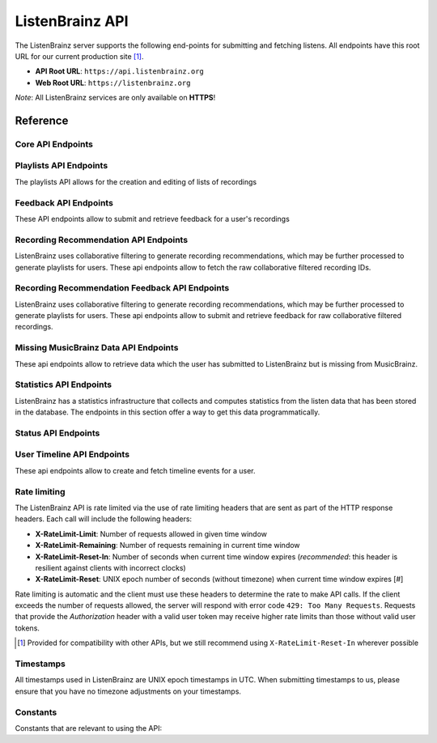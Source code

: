 ListenBrainz API
================

The ListenBrainz server supports the following end-points for submitting and
fetching listens. All endpoints have this root URL for our current production
site [#]_.

- **API Root URL**: ``https://api.listenbrainz.org``

- **Web Root URL**: ``https://listenbrainz.org``

*Note*: All ListenBrainz services are only available on **HTTPS**!

Reference
---------

Core API Endpoints
^^^^^^^^^^^^^^^^^^

.. autoflask:: listenbrainz.webserver:create_app_rtfd()
   :blueprints: api_v1
   :include-empty-docstring:
   :undoc-static:
   :undoc-endpoints: api_v1.latest_import, api_v1.user_feed

.. http:get:: /1/latest-import

  Get the timestamp of the newest listen submitted by a user in previous imports to ListenBrainz.

  In order to get the timestamp for a user, make a GET request to this endpoint. The data returned will
  be JSON of the following format:

  .. code-block:: json

      {
          "musicbrainz_id": "the MusicBrainz ID of the user",
          "latest_import": "the timestamp of the newest listen submitted in previous imports. Defaults to 0"
      }

  :param user_name: the MusicBrainz ID of the user whose data is needed
  :statuscode 200: Yay, you have data!
  :resheader Content-Type: *application/json*

.. http:post:: /1/latest-import

  Update the timestamp of the newest listen submitted by a user in an import to ListenBrainz.

  In order to update the timestamp of a user, you'll have to provide a user token in the Authorization Header. User tokens can be found on https://listenbrainz.org/profile/.

  The JSON that needs to be posted must contain a field named `ts` in the root with a valid unix timestamp. Example:

  .. code-block:: json

     {
        "ts": 0
     }

  :reqheader Authorization: Token <user token>
  :statuscode 200: latest import timestamp updated
  :statuscode 400: invalid JSON sent, see error message for details.
  :statuscode 401: invalid authorization. See error message for details.

Playlists API Endpoints
^^^^^^^^^^^^^^^^^^^^^^^
The playlists API allows for the creation and editing of lists of recordings

.. autoflask:: listenbrainz.webserver:create_app_rtfd()
   :blueprints: playlist_api_v1
   :include-empty-docstring:
   :undoc-static:

Feedback API Endpoints
^^^^^^^^^^^^^^^^^^^^^^
These API endpoints allow to submit and retrieve feedback for a user's recordings

.. autoflask:: listenbrainz.webserver:create_app_rtfd()
   :blueprints: feedback_api_v1
   :include-empty-docstring:
   :undoc-static:

Recording Recommendation API Endpoints
^^^^^^^^^^^^^^^^^^^^^^^^^^^^^^^^^^^^^^
ListenBrainz uses collaborative filtering to generate recording recommendations,
which may be further processed to generate playlists for users. These api endpoints
allow to fetch the raw collaborative filtered recording IDs.

.. autoflask:: listenbrainz.webserver:create_app_rtfd()
   :blueprints: recommendations_cf_recording_v1
   :include-empty-docstring:
   :undoc-static:

Recording Recommendation Feedback API Endpoints
^^^^^^^^^^^^^^^^^^^^^^^^^^^^^^^^^^^^^^^^^^^^^^^
ListenBrainz uses collaborative filtering to generate recording recommendations,
which may be further processed to generate playlists for users. These api endpoints
allow to submit and retrieve feedback for raw collaborative filtered recordings.

.. autoflask:: listenbrainz.webserver:create_app_rtfd()
   :blueprints: recommendation_feedback_api_v1
   :include-empty-docstring:
   :undoc-static:

Missing MusicBrainz Data API Endpoints
^^^^^^^^^^^^^^^^^^^^^^^^^^^^^^^^^^^^^^
These api endpoints allow to retrieve data which the user has submitted to
ListenBrainz but is missing from MusicBrainz.

.. autoflask:: listenbrainz.webserver:create_app_rtfd()
   :blueprints: missing_musicbrainz_data_v1
   :include-empty-docstring:
   :undoc-static:

Statistics API Endpoints
^^^^^^^^^^^^^^^^^^^^^^^^
ListenBrainz has a statistics infrastructure that collects and computes statistics
from the listen data that has been stored in the database. The endpoints in this section
offer a way to get this data programmatically.

.. autoflask:: listenbrainz.webserver:create_app_rtfd()
   :blueprints: stats_api_v1
   :include-empty-docstring:
   :undoc-static:

Status API Endpoints
^^^^^^^^^^^^^^^^^^^^

.. autoflask:: listenbrainz.webserver:create_app_rtfd()
   :blueprints: status_api_v1
   :include-empty-docstring:
   :undoc-static:

User Timeline API Endpoints
^^^^^^^^^^^^^^^^^^^^^^^^^^^^^^^^^^^^^^^^^^^^^^^
These api endpoints allow to create and fetch timeline events for a user.

.. autoflask:: listenbrainz.webserver:create_app_rtfd()
   :blueprints: user_timeline_event_api_bp
   :include-empty-docstring:
   :undoc-static:

Rate limiting
^^^^^^^^^^^^^

The ListenBrainz API is rate limited via the use of rate limiting headers that
are sent as part of the HTTP response headers. Each call will include the
following headers:

- **X-RateLimit-Limit**: Number of requests allowed in given time window

- **X-RateLimit-Remaining**: Number of requests remaining in current time
  window

- **X-RateLimit-Reset-In**: Number of seconds when current time window expires
  (*recommended*: this header is resilient against clients with incorrect
  clocks)

- **X-RateLimit-Reset**: UNIX epoch number of seconds (without timezone) when
  current time window expires [#]

Rate limiting is automatic and the client must use these headers to determine
the rate to make API calls. If the client exceeds the number of requests
allowed, the server will respond with error code ``429: Too Many Requests``.
Requests that provide the *Authorization* header with a valid user token may
receive higher rate limits than those without valid user tokens.

.. [#] Provided for compatibility with other APIs, but we still recommend using
   ``X-RateLimit-Reset-In`` wherever possible

Timestamps
^^^^^^^^^^

All timestamps used in ListenBrainz are UNIX epoch timestamps in UTC. When
submitting timestamps to us, please ensure that you have no timezone
adjustments on your timestamps.

Constants
^^^^^^^^^

Constants that are relevant to using the API:

.. autodata:: listenbrainz.webserver.views.api_tools.MAX_LISTEN_SIZE
.. autodata:: listenbrainz.webserver.views.api_tools.MAX_ITEMS_PER_GET
.. autodata:: listenbrainz.webserver.views.api_tools.DEFAULT_ITEMS_PER_GET
.. autodata:: listenbrainz.webserver.views.api_tools.MAX_TAGS_PER_LISTEN
.. autodata:: listenbrainz.webserver.views.api_tools.MAX_TAG_SIZE

